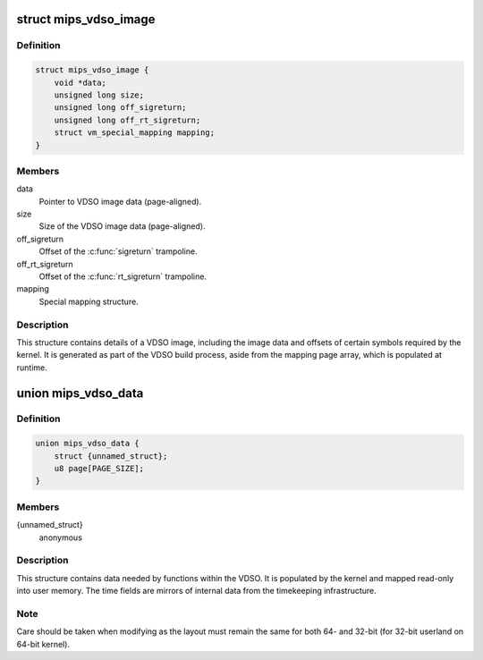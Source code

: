 .. -*- coding: utf-8; mode: rst -*-
.. src-file: arch/mips/include/asm/vdso.h

.. _`mips_vdso_image`:

struct mips_vdso_image
======================

.. c:type:: struct mips_vdso_image

    Details of a VDSO image.

.. _`mips_vdso_image.definition`:

Definition
----------

.. code-block:: c

    struct mips_vdso_image {
        void *data;
        unsigned long size;
        unsigned long off_sigreturn;
        unsigned long off_rt_sigreturn;
        struct vm_special_mapping mapping;
    }

.. _`mips_vdso_image.members`:

Members
-------

data
    Pointer to VDSO image data (page-aligned).

size
    Size of the VDSO image data (page-aligned).

off_sigreturn
    Offset of the \ :c:func:`sigreturn`\  trampoline.

off_rt_sigreturn
    Offset of the \ :c:func:`rt_sigreturn`\  trampoline.

mapping
    Special mapping structure.

.. _`mips_vdso_image.description`:

Description
-----------

This structure contains details of a VDSO image, including the image data
and offsets of certain symbols required by the kernel. It is generated as
part of the VDSO build process, aside from the mapping page array, which is
populated at runtime.

.. _`mips_vdso_data`:

union mips_vdso_data
====================

.. c:type:: struct mips_vdso_data

    Data provided by the kernel for the VDSO.

.. _`mips_vdso_data.definition`:

Definition
----------

.. code-block:: c

    union mips_vdso_data {
        struct {unnamed_struct};
        u8 page[PAGE_SIZE];
    }

.. _`mips_vdso_data.members`:

Members
-------

{unnamed_struct}
    anonymous


.. _`mips_vdso_data.description`:

Description
-----------

This structure contains data needed by functions within the VDSO. It is
populated by the kernel and mapped read-only into user memory. The time
fields are mirrors of internal data from the timekeeping infrastructure.

.. _`mips_vdso_data.note`:

Note
----

Care should be taken when modifying as the layout must remain the same
for both 64- and 32-bit (for 32-bit userland on 64-bit kernel).

.. This file was automatic generated / don't edit.

